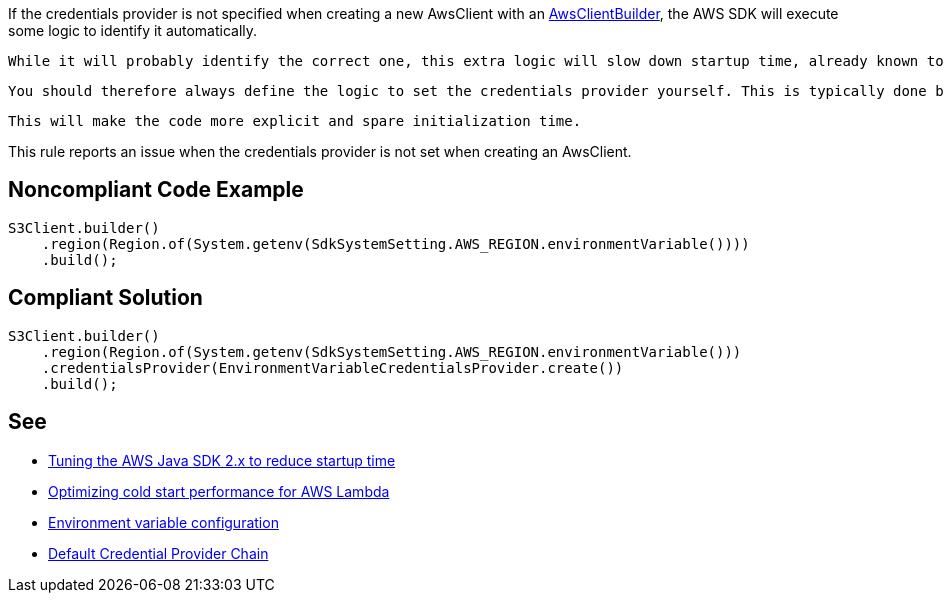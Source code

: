 If the credentials provider is not specified when creating a new AwsClient with an https://sdk.amazonaws.com/java/api/latest/software/amazon/awssdk/awscore/client/builder/AwsClientBuilder.html[AwsClientBuilder], the AWS SDK will execute some logic to identify it automatically. 

 While it will probably identify the correct one, this extra logic will slow down startup time, already known to be a hotspot.

 You should therefore always define the logic to set the credentials provider yourself. This is typically done by retrieving it from the Lambda provided environment variable.

 This will make the code more explicit and spare initialization time.


This rule reports an issue when the credentials provider is not set when creating an AwsClient.


== Noncompliant Code Example

----
S3Client.builder()
    .region(Region.of(System.getenv(SdkSystemSetting.AWS_REGION.environmentVariable())))
    .build();
----


== Compliant Solution

----
S3Client.builder()
    .region(Region.of(System.getenv(SdkSystemSetting.AWS_REGION.environmentVariable()))
    .credentialsProvider(EnvironmentVariableCredentialsProvider.create())
    .build();
----


== See

* https://aws.amazon.com/fr/blogs/developer/tuning-the-aws-java-sdk-2-x-to-reduce-startup-time/[Tuning the AWS Java SDK 2.x to reduce startup time]
* https://docs.aws.amazon.com/sdk-for-java/latest/developer-guide/lambda-optimize-starttime.html[Optimizing cold start performance for AWS Lambda]
* https://docs.aws.amazon.com/lambda/latest/dg/configuration-envvars.html[Environment variable configuration]
* https://docs.aws.amazon.com/sdk-for-java/v1/developer-guide/credentials.html[Default Credential Provider Chain]


